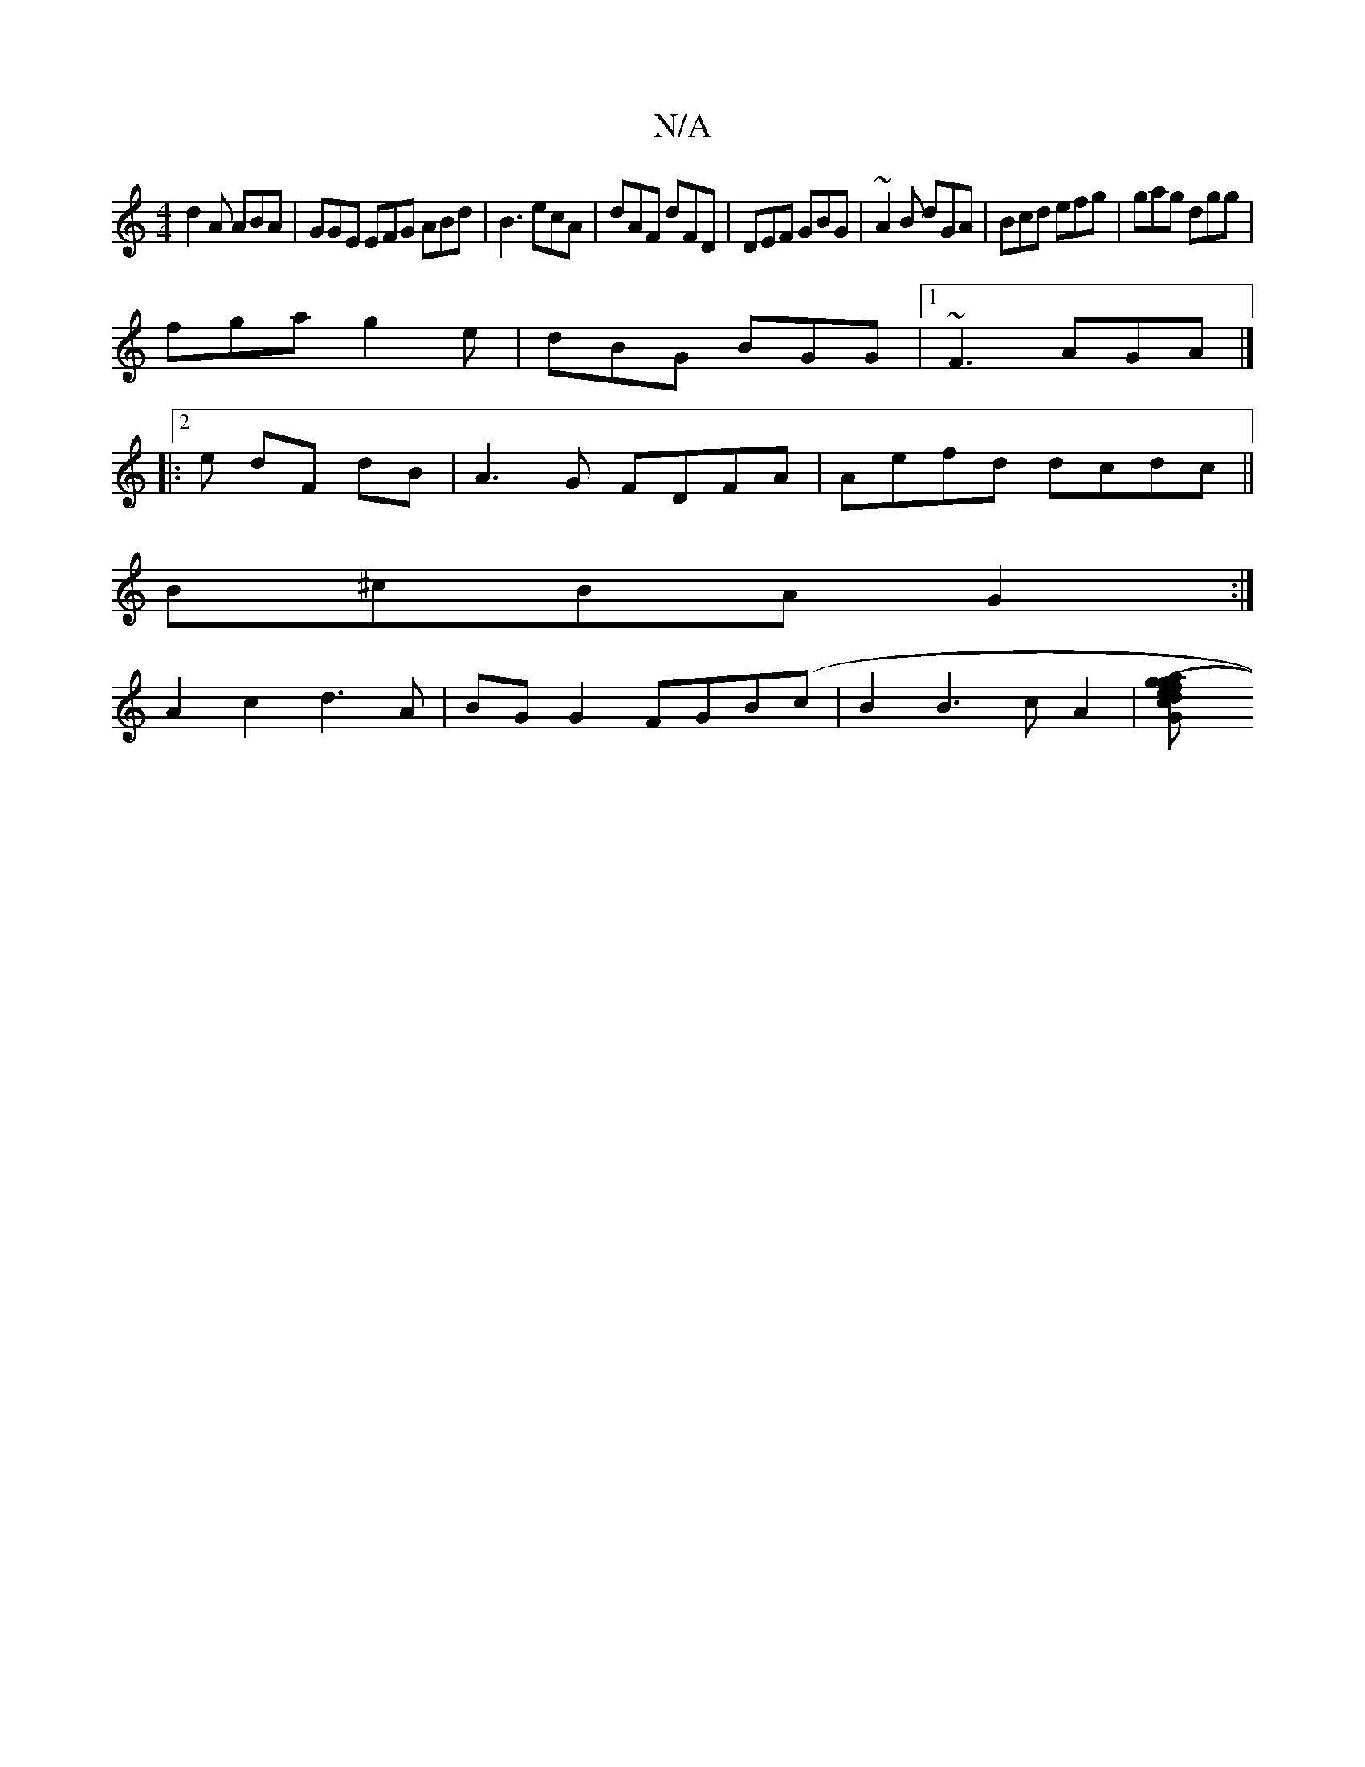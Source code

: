 X:1
T:N/A
M:4/4
R:N/A
K:Cmajor
d2A ABA|GGE EFG ABd|B3 ecA|dAF dFD|DEF GBG|~A2B dGA| Bcd efg | gag dgg |
fga g2 e|dBG BGG |1 ~F3 AGA |]
[|:2e dF- dB | A3G FDFA | Aefd dcdc ||
B^cBA G2:|
A2c2- d3A|BGG2 FGB(c|B2 B3cA2|[G2(3gfe dgca|ba